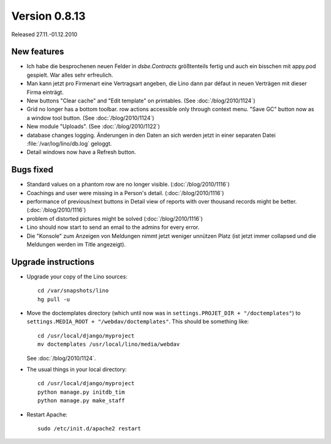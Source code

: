 Version 0.8.13
==============

Released 27.11.-01.12.2010

New features
------------

- Ich habe die besprochenen neuen Felder in `dsbe.Contracts` größtenteils 
  fertig und auch ein bisschen mit appy.pod gespielt. War alles sehr erfreulich.

- Man kann jetzt pro Firmenart eine Vertragsart angeben, die Lino dann par défaut 
  in neuen Verträgen mit dieser Firma einträgt.

- New buttons "Clear cache" and "Edit template" on printables. (See :doc:`/blog/2010/1124`)

- Grid no longer has a bottom toolbar. row actions accessible only through context menu. 
  "Save GC" button now as a window tool button. (See :doc:`/blog/2010/1124`)
  
- New module "Uploads". (See :doc:`/blog/2010/1122`)

- database changes logging. Änderungen in den Daten an sich werden jetzt in 
  einer separaten Datei :file:`/var/log/lino/db.log` geloggt.

- Detail windows now have a Refresh button. 


Bugs fixed
----------

- Standard values on a phantom row are no longer visible.  (:doc:`/blog/2010/1116`)

- Coachings and user were missing in a Person's detail.  (:doc:`/blog/2010/1116`)

- performance of previous/next buttons in Detail view of 
  reports with over thousand records might be better. (:doc:`/blog/2010/1116`)

- problem of distorted pictures might be solved (:doc:`/blog/2010/1116`)

- Lino should now start to send an email to the admins for every error.

- Die "Konsole" zum Anzeigen von Meldungen nimmt jetzt weniger unnützen Platz 
  (ist jetzt immer collapsed und die Meldungen werden im Title angezeigt).


Upgrade instructions
--------------------

- Upgrade your copy of the Lino sources::

    cd /var/snapshots/lino
    hg pull -u
    
- Move the doctemplates directory (which until now was in 
  ``settings.PROJET_DIR + "/doctemplates"``) 
  to 
  ``settings.MEDIA_ROOT + "/webdav/doctemplates"``. 
  This should be something like::
  
      cd /usr/local/django/myproject
      mv doctemplates /usr/local/lino/media/webdav
      
  See :doc:`/blog/2010/1124`.
    
  
- The usual things in your local directory::

    cd /usr/local/django/myproject
    python manage.py initdb_tim
    python manage.py make_staff
  
- Restart Apache::

    sudo /etc/init.d/apache2 restart

